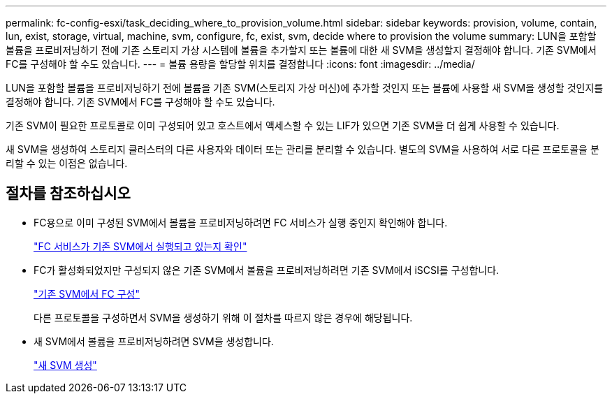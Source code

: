 ---
permalink: fc-config-esxi/task_deciding_where_to_provision_volume.html 
sidebar: sidebar 
keywords: provision, volume, contain, lun, exist, storage, virtual, machine, svm, configure, fc, exist, svm, decide where to provision the volume 
summary: LUN을 포함할 볼륨을 프로비저닝하기 전에 기존 스토리지 가상 시스템에 볼륨을 추가할지 또는 볼륨에 대한 새 SVM을 생성할지 결정해야 합니다. 기존 SVM에서 FC를 구성해야 할 수도 있습니다. 
---
= 볼륨 용량을 할당할 위치를 결정합니다
:icons: font
:imagesdir: ../media/


[role="lead"]
LUN을 포함할 볼륨을 프로비저닝하기 전에 볼륨을 기존 SVM(스토리지 가상 머신)에 추가할 것인지 또는 볼륨에 사용할 새 SVM을 생성할 것인지를 결정해야 합니다. 기존 SVM에서 FC를 구성해야 할 수도 있습니다.

기존 SVM이 필요한 프로토콜로 이미 구성되어 있고 호스트에서 액세스할 수 있는 LIF가 있으면 기존 SVM을 더 쉽게 사용할 수 있습니다.

새 SVM을 생성하여 스토리지 클러스터의 다른 사용자와 데이터 또는 관리를 분리할 수 있습니다. 별도의 SVM을 사용하여 서로 다른 프로토콜을 분리할 수 있는 이점은 없습니다.



== 절차를 참조하십시오

* FC용으로 이미 구성된 SVM에서 볼륨을 프로비저닝하려면 FC 서비스가 실행 중인지 확인해야 합니다.
+
link:task_verifying_that_fc_service_is_running_on_existing_svm.html["FC 서비스가 기존 SVM에서 실행되고 있는지 확인"]

* FC가 활성화되었지만 구성되지 않은 기존 SVM에서 볼륨을 프로비저닝하려면 기존 SVM에서 iSCSI를 구성합니다.
+
link:task_configuring_iscsi_fc_creating_lun_on_existing_svm.html["기존 SVM에서 FC 구성"]

+
다른 프로토콜을 구성하면서 SVM을 생성하기 위해 이 절차를 따르지 않은 경우에 해당됩니다.

* 새 SVM에서 볼륨을 프로비저닝하려면 SVM을 생성합니다.
+
link:task_creating_svm.html["새 SVM 생성"]


